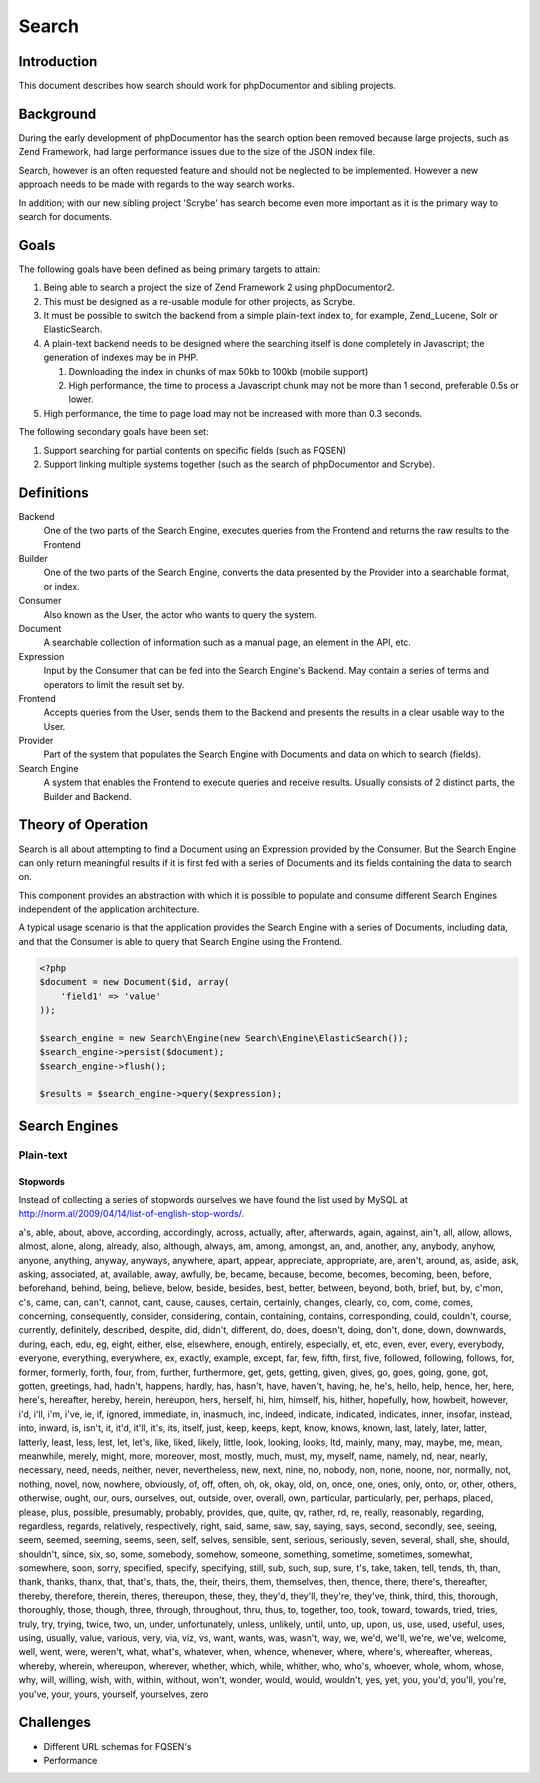 Search
======

Introduction
------------

This document describes how search should work for phpDocumentor and sibling
projects.

Background
----------

During the early development of phpDocumentor has the search option been removed
because large projects, such as Zend Framework, had large performance issues due
to the size of the JSON index file.

Search, however is an often requested feature and should not be neglected to be
implemented. However a new approach needs to be made with regards to the way
search works.

In addition; with our new sibling project 'Scrybe' has search become even more
important as it is the primary way to search for documents.

Goals
-----

The following goals have been defined as being primary targets to attain:

1. Being able to search a project the size of Zend Framework 2 using
   phpDocumentor2.
2. This must be designed as a re-usable module for other projects, as Scrybe.
3. It must be possible to switch the backend from a simple plain-text index to,
   for example, Zend_Lucene, Solr or ElasticSearch.
4. A plain-text backend needs to be designed where the searching itself is done
   completely in Javascript; the generation of indexes may be in PHP.

   1. Downloading the index in chunks of max 50kb to 100kb (mobile support)
   2. High performance, the time to process a Javascript chunk may not be more
      than 1 second, preferable 0.5s or lower.

5. High performance, the time to page load may not be increased with more
   than 0.3 seconds.

The following secondary goals have been set:

1. Support searching for partial contents on specific fields (such as FQSEN)
2. Support linking multiple systems together (such as the search of
   phpDocumentor and Scrybe).

Definitions
-----------

Backend
    One of the two parts of the Search Engine, executes queries from the
    Frontend and returns the raw results to the Frontend

Builder
    One of the two parts of the Search Engine, converts the data presented by
    the Provider into a searchable format, or index.

Consumer
    Also known as the User, the actor who wants to query the system.

Document
    A searchable collection of information such as a manual page, an element in
    the API, etc.

Expression
    Input by the Consumer that can be fed into the Search Engine's Backend. May
    contain a series of terms and operators to limit the result set by.

Frontend
    Accepts queries from the User, sends them to the Backend and presents the
    results in a clear usable way to the User.

Provider
    Part of the system that populates the Search Engine with Documents and data
    on which to search (fields).

Search Engine
    A system that enables the Frontend to execute queries and receive results.
    Usually consists of 2 distinct parts, the Builder and Backend.

Theory of Operation
-------------------

Search is all about attempting to find a Document using an Expression provided
by the Consumer. But the Search Engine can only return meaningful results if it
is first fed with a series of Documents and its fields containing the data to
search on.

This component provides an abstraction with which it is possible to populate and
consume different Search Engines independent of the application architecture.

A typical usage scenario is that the application provides the Search Engine with
a series of Documents, including data, and that the Consumer is able to query
that Search Engine using the Frontend.

.. code-block::

   <?php
   $document = new Document($id, array(
       'field1' => 'value'
   ));

   $search_engine = new Search\Engine(new Search\Engine\ElasticSearch());
   $search_engine->persist($document);
   $search_engine->flush();

   $results = $search_engine->query($expression);

Search Engines
--------------

Plain-text
~~~~~~~~~~

Stopwords
#########

Instead of collecting a series of stopwords ourselves we have found the list
used by MySQL at http://norm.al/2009/04/14/list-of-english-stop-words/.

a's, able, about, above, according, accordingly, across, actually, after,
afterwards, again, against, ain't, all, allow, allows, almost, alone, along,
already, also, although, always, am, among, amongst, an, and, another, any,
anybody, anyhow, anyone, anything, anyway, anyways, anywhere, apart, appear,
appreciate, appropriate, are, aren't, around, as, aside, ask, asking,
associated, at, available, away, awfully, be, became, because, become, becomes,
becoming, been, before, beforehand, behind, being, believe, below, beside,
besides, best, better, between, beyond, both, brief, but, by, c'mon, c's, came,
can, can't, cannot, cant, cause, causes, certain, certainly, changes, clearly,
co, com, come, comes, concerning, consequently, consider, considering, contain,
containing, contains, corresponding, could, couldn't, course, currently,
definitely, described, despite, did, didn't, different, do, does, doesn't,
doing, don't, done, down, downwards, during, each, edu, eg, eight, either,
else, elsewhere, enough, entirely, especially, et, etc, even, ever, every,
everybody, everyone, everything, everywhere, ex, exactly, example, except, far,
few, fifth, first, five, followed, following, follows, for, former, formerly,
forth, four, from, further, furthermore, get, gets, getting, given, gives, go,
goes, going, gone, got, gotten, greetings, had, hadn't, happens, hardly, has,
hasn't, have, haven't, having, he, he's, hello, help, hence, her, here, here's,
hereafter, hereby, herein, hereupon, hers, herself, hi, him, himself, his,
hither, hopefully, how, howbeit, however, i'd, i'll, i'm, i've, ie, if, ignored,
immediate, in, inasmuch, inc, indeed, indicate, indicated, indicates, inner,
insofar, instead, into, inward, is, isn't, it, it'd, it'll, it's, its, itself,
just, keep, keeps, kept, know, knows, known, last, lately, later, latter,
latterly, least, less, lest, let, let's, like, liked, likely, little, look,
looking, looks, ltd, mainly, many, may, maybe, me, mean, meanwhile, merely,
might, more, moreover, most, mostly, much, must, my, myself, name, namely, nd,
near, nearly, necessary, need, needs, neither, never, nevertheless, new, next,
nine, no, nobody, non, none, noone, nor, normally, not, nothing, novel, now,
nowhere, obviously, of, off, often, oh, ok, okay, old, on, once, one, ones,
only, onto, or, other, others, otherwise, ought, our, ours, ourselves, out,
outside, over, overall, own, particular, particularly, per, perhaps, placed,
please, plus, possible, presumably, probably, provides, que, quite, qv, rather,
rd, re, really, reasonably, regarding, regardless, regards, relatively,
respectively, right, said, same, saw, say, saying, says, second, secondly, see,
seeing, seem, seemed, seeming, seems, seen, self, selves, sensible, sent,
serious, seriously, seven, several, shall, she, should, shouldn't, since, six,
so, some, somebody, somehow, someone, something, sometime, sometimes, somewhat,
somewhere, soon, sorry, specified, specify, specifying, still, sub, such, sup,
sure, t's, take, taken, tell, tends, th, than, thank, thanks, thanx, that,
that's, thats, the, their, theirs, them, themselves, then, thence, there,
there's, thereafter, thereby, therefore, therein, theres, thereupon, these,
they, they'd, they'll, they're, they've, think, third, this, thorough,
thoroughly, those, though, three, through, throughout, thru, thus, to, together,
too, took, toward, towards, tried, tries, truly, try, trying, twice, two, un,
under, unfortunately, unless, unlikely, until, unto, up, upon, us, use, used,
useful, uses, using, usually, value, various, very, via, viz, vs, want, wants,
was, wasn't, way, we, we'd, we'll, we're, we've, welcome, well, went, were,
weren't, what, what's, whatever, when, whence, whenever, where, where's,
whereafter, whereas, whereby, wherein, whereupon, wherever, whether, which,
while, whither, who, who's, whoever, whole, whom, whose, why, will, willing,
wish, with, within, without, won't, wonder, would, would, wouldn't, yes, yet,
you, you'd, you'll, you're, you've, your, yours, yourself, yourselves, zero

Challenges
----------

* Different URL schemas for FQSEN's
* Performance

